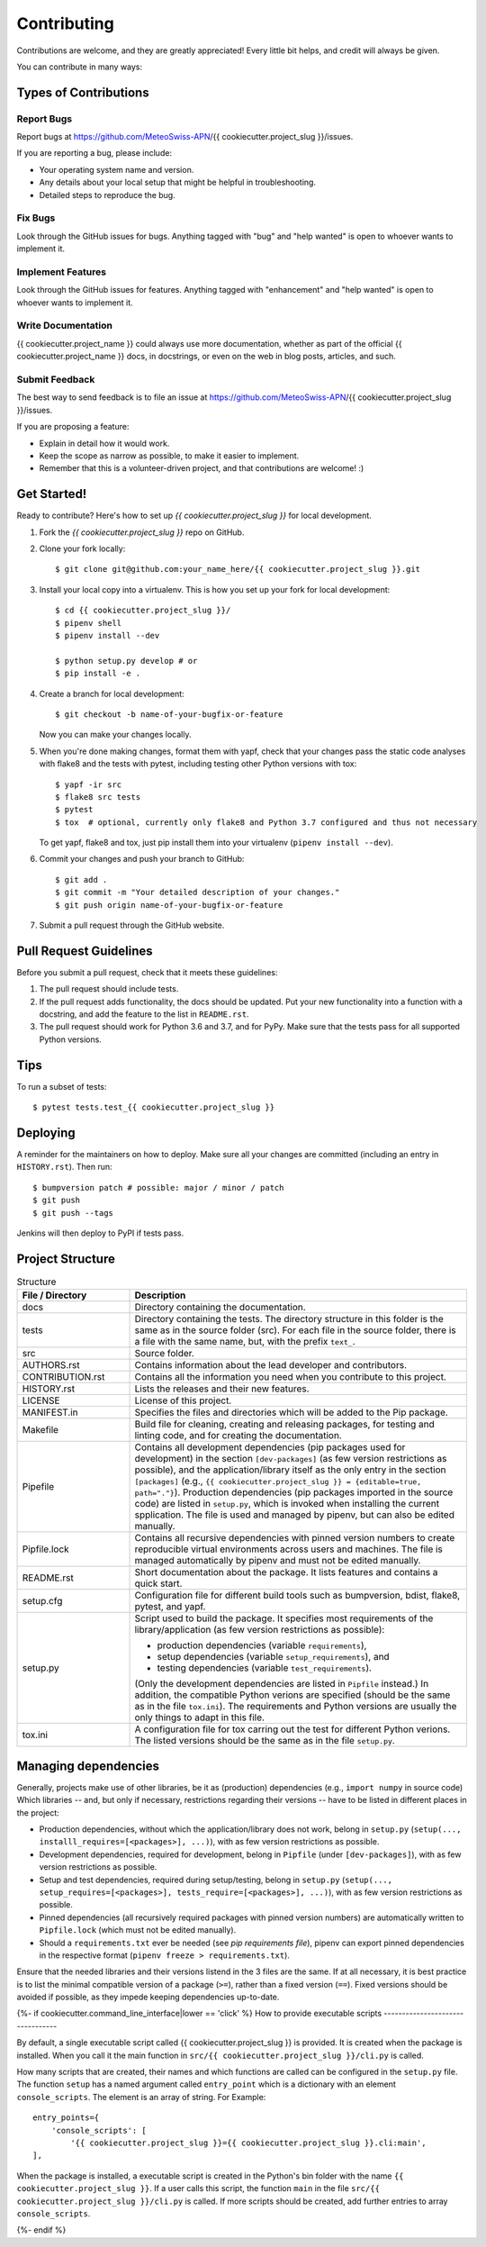 .. highlight:: shell

============
Contributing
============

Contributions are welcome, and they are greatly appreciated!
Every little bit helps, and credit will always be given.

You can contribute in many ways:

Types of Contributions
----------------------

Report Bugs
~~~~~~~~~~~

Report bugs at https://github.com/MeteoSwiss-APN/{{ cookiecutter.project_slug }}/issues.

If you are reporting a bug, please include:

* Your operating system name and version.
* Any details about your local setup that might be helpful in troubleshooting.
* Detailed steps to reproduce the bug.

Fix Bugs
~~~~~~~~

Look through the GitHub issues for bugs.
Anything tagged with "bug" and "help wanted" is open to whoever wants to implement it.

Implement Features
~~~~~~~~~~~~~~~~~~

Look through the GitHub issues for features.
Anything tagged with "enhancement" and "help wanted" is open to whoever wants to implement it.

Write Documentation
~~~~~~~~~~~~~~~~~~~

{{ cookiecutter.project_name }} could always use more documentation, whether as part of the official {{ cookiecutter.project_name }} docs, in docstrings, or even on the web in blog posts, articles, and such.

Submit Feedback
~~~~~~~~~~~~~~~

The best way to send feedback is to file an issue at https://github.com/MeteoSwiss-APN/{{ cookiecutter.project_slug }}/issues.

If you are proposing a feature:

* Explain in detail how it would work.
* Keep the scope as narrow as possible, to make it easier to implement.
* Remember that this is a volunteer-driven project, and that contributions are welcome! :)

Get Started!
------------

Ready to contribute? Here's how to set up `{{ cookiecutter.project_slug }}` for local development.

1. Fork the `{{ cookiecutter.project_slug }}` repo on GitHub.
2. Clone your fork locally::

    $ git clone git@github.com:your_name_here/{{ cookiecutter.project_slug }}.git

3. Install your local copy into a virtualenv. This is how you set up your fork for local development::

    $ cd {{ cookiecutter.project_slug }}/
    $ pipenv shell
    $ pipenv install --dev

    $ python setup.py develop # or
    $ pip install -e .

4. Create a branch for local development::

    $ git checkout -b name-of-your-bugfix-or-feature

   Now you can make your changes locally.

5. When you're done making changes, format them with yapf, check that your changes pass the static code analyses with flake8 and the tests with pytest, including testing other Python versions with tox::

    $ yapf -ir src
    $ flake8 src tests
    $ pytest
    $ tox  # optional, currently only flake8 and Python 3.7 configured and thus not necessary

   To get yapf, flake8 and tox, just pip install them into your virtualenv (``pipenv install --dev``).

6. Commit your changes and push your branch to GitHub::

    $ git add .
    $ git commit -m "Your detailed description of your changes."
    $ git push origin name-of-your-bugfix-or-feature

7. Submit a pull request through the GitHub website.

Pull Request Guidelines
-----------------------

Before you submit a pull request, check that it meets these guidelines:

1. The pull request should include tests.
2. If the pull request adds functionality, the docs should be updated.
   Put your new functionality into a function with a docstring, and add the feature to the list in ``README.rst``.
3. The pull request should work for Python 3.6 and 3.7, and for PyPy.
   Make sure that the tests pass for all supported Python versions.

Tips
----

To run a subset of tests::

    $ pytest tests.test_{{ cookiecutter.project_slug }}

Deploying
---------

A reminder for the maintainers on how to deploy.
Make sure all your changes are committed (including an entry in ``HISTORY.rst``).
Then run::

$ bumpversion patch # possible: major / minor / patch
$ git push
$ git push --tags

Jenkins will then deploy to PyPI if tests pass.

Project Structure
-----------------

.. list-table:: Structure
   :widths: 25 75
   :header-rows: 1

   * - File / Directory
     - Description
   * - docs
     - Directory containing the documentation.
   * - tests
     - Directory containing the tests.
       The directory structure in this folder is the same as in the source folder (src).
       For each file in the source folder, there is a file with the same name, but, with the prefix ``text_``.
   * - src
     - Source folder.
   * - AUTHORS.rst
     - Contains information about the lead developer and contributors.
   * - CONTRIBUTION.rst
     - Contains all the information you need when you contribute to this project.
   * - HISTORY.rst
     - Lists the releases and their new features.
   * - LICENSE
     - License of this project.
   * - MANIFEST.in
     - Specifies the files and directories which will be added to the Pip package.
   * - Makefile
     - Build file for cleaning, creating and releasing packages, for testing and linting code, and for creating the documentation.
   * - Pipefile
     - Contains all development dependencies (pip packages used for development) in the section ``[dev-packages]`` (as few version restrictions as possible), and the application/library itself as the only entry in the section ``[packages]`` (e.g., ``{{ cookiecutter.project_slug }} = {editable=true, path="."}``).
       Production dependencies (pip packages imported in the source code) are listed in ``setup.py``, which is invoked when installing the current spplication.
       The file is used and managed by pipenv, but can also be edited manually.
   * - Pipfile.lock
     - Contains all recursive dependencies with pinned version numbers to create reproducible virtual environments across users and machines.
       The file is managed automatically by pipenv and must not be edited manually.
   * - README.rst
     - Short documentation about the package.
       It lists features and contains a quick start.
   * - setup.cfg
     - Configuration file for different build tools such as bumpversion, bdist, flake8, pytest, and yapf.
   * - setup.py
     - Script used to build the package.
       It specifies most requirements of the library/application (as few version restrictions as possible):

       * production dependencies (variable ``requirements``),
       * setup dependencies (variable ``setup_requirements``), and
       * testing dependencies (variable ``test_requirements``).

       (Only the development dependencies are listed in ``Pipfile`` instead.)
       In addition, the compatible Python verions are specified (should be the same as in the file ``tox.ini``).
       The requirements and Python versions are usually the only things to adapt in this file.
   * - tox.ini
     - A configuration file for tox carring out the test for different Python verions.
       The listed versions should be the same as in the file ``setup.py``.

Managing dependencies
---------------------

Generally, projects make use of other libraries, be it as (production) dependencies (e.g., ``import numpy`` in source code)
Which libraries -- and, but only if necessary, restrictions regarding their versions -- have to be listed in different places in the project:

* Production dependencies, without which the application/library does not work, belong in ``setup.py`` (``setup(..., installl_requires=[<packages>], ...)``), with as few version restrictions as possible.
* Development dependencies, required for development, belong in ``Pipfile`` (under ``[dev-packages]``), with as few version restrictions as possible.
* Setup and test dependencies, required during setup/testing, belong in ``setup.py`` (``setup(..., setup_requires=[<packages>], tests_require=[<packages>], ...)``), with as few version restrictions as possible.
* Pinned dependencies (all recursively required packages with pinned version numbers) are automatically written to ``Pipfile.lock`` (which must not be edited manually).
* Should a ``requirements.txt`` ever be needed (see `pip requirements file`), pipenv can export pinned dependencies in the respective format (``pipenv freeze > requirements.txt``).

Ensure that the needed libraries and their versions listend in the 3 files are the same.
If at all necessary, it is best practice is to list the minimal compatible version of a package (``>=``), rather than a fixed version (``==``).
Fixed versions should be avoided if possible, as they impede keeping dependencies up-to-date.

.. _`pip requirements file`: https://pip.readthedocs.io/en/1.1/requirements.html
.. _`example Pipefile`: https://pipenv.readthedocs.io/en/latest/basics/#example-pipfile-pipfile-lock

{%- if cookiecutter.command_line_interface|lower == 'click' %}
How to provide executable scripts
---------------------------------

By default, a single executable script called {{ cookiecutter.project_slug }} is provided.
It is created when the package is installed.
When you call it the main function in ``src/{{ cookiecutter.project_slug }}/cli.py`` is called.

How many scripts that are created, their names and which functions are called can be configured in the
``setup.py`` file.
The function ``setup`` has a named argument called ``entry_point`` which is a
dictionary with an element ``console_scripts``.
The element is an array of string.
For Example::

    entry_points={
        'console_scripts': [
            '{{ cookiecutter.project_slug }}={{ cookiecutter.project_slug }}.cli:main',
    ],

When the package is installed, a executable script is created in the Python's bin folder with the name ``{{ cookiecutter.project_slug }}``.
If a user calls this script, the function ``main`` in the file ``src/{{ cookiecutter.project_slug }}/cli.py`` is called.
If more scripts should be created, add further entries to array ``console_scripts``.

{%- endif %}
